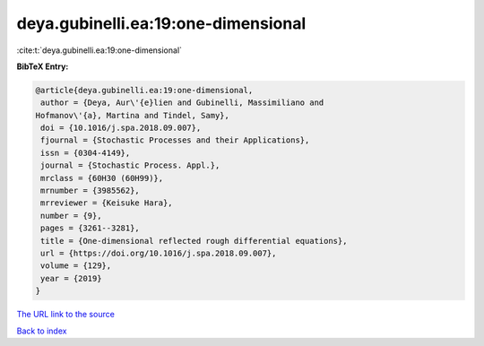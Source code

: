 deya.gubinelli.ea:19:one-dimensional
====================================

:cite:t:`deya.gubinelli.ea:19:one-dimensional`

**BibTeX Entry:**

.. code-block:: bibtex

   @article{deya.gubinelli.ea:19:one-dimensional,
    author = {Deya, Aur\'{e}lien and Gubinelli, Massimiliano and
   Hofmanov\'{a}, Martina and Tindel, Samy},
    doi = {10.1016/j.spa.2018.09.007},
    fjournal = {Stochastic Processes and their Applications},
    issn = {0304-4149},
    journal = {Stochastic Process. Appl.},
    mrclass = {60H30 (60H99)},
    mrnumber = {3985562},
    mrreviewer = {Keisuke Hara},
    number = {9},
    pages = {3261--3281},
    title = {One-dimensional reflected rough differential equations},
    url = {https://doi.org/10.1016/j.spa.2018.09.007},
    volume = {129},
    year = {2019}
   }

`The URL link to the source <ttps://doi.org/10.1016/j.spa.2018.09.007}>`__


`Back to index <../By-Cite-Keys.html>`__

